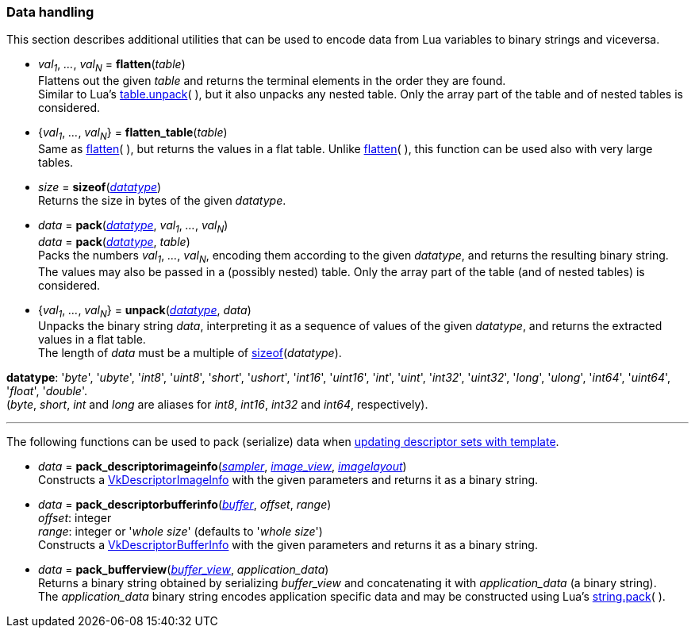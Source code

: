 
[[datahandling]]
=== Data handling

This section describes additional utilities that can be used to encode data from Lua 
variables to binary strings and viceversa.

[[datahandling_flatten]]
* _val~1~_, _..._, _val~N~_ = *flatten*(_table_) +
[small]#Flattens out the given _table_ and returns the terminal elements in the order they are found. +
Similar to Lua's 
http://www.lua.org/manual/5.3/manual.html#pdf-table.unpack[table.unpack](&nbsp;), but it also unpacks
any nested table. Only the array part of the table and of nested tables is considered.#

[[datahandling_flatten_table]]
* {_val~1~_, _..._, _val~N~_} = *flatten_table*(_table_) +
[small]#Same as <<datahandling_flatten, flatten>>(&nbsp;), but returns the values in a flat table. 
Unlike <<datahandling_flatten, flatten>>(&nbsp;), this function can be used also with very large tables.#

[[datahandling_sizeof]]
* _size_ = *sizeof*(<<datatype, _datatype_>>) +
[small]#Returns the size in bytes of the given _datatype_.#

[[datahandling_pack]]
* _data_ = *pack*(<<datatype, _datatype_>>, _val~1~_, _..._, _val~N~_) +
_data_ = *pack*(<<datatype, _datatype_>>, _table_) +
[small]#Packs the numbers _val~1~_, _..._, _val~N~_, encoding  them according to the given _datatype_, and returns the resulting binary string. +
The values may also be passed in a (possibly nested) table. Only the array part of the table (and of nested tables) is considered.#

[[datahandling_unpack]]
* {_val~1~_, _..._, _val~N~_} = *unpack*(<<datatype, _datatype_>>, _data_) +
[small]#Unpacks the binary string _data_, interpreting it as a sequence of values of the given _datatype_,
and returns the extracted values in a flat table. +
The length of _data_ must be a multiple of <<datahandling_sizeof, sizeof>>(_datatype_).#

[[datatype]]
[small]#*datatype*: '_byte_', '_ubyte_', '_int8_', '_uint8_', 
'_short_', '_ushort_', '_int16_', '_uint16_',
'_int_', '_uint_', '_int32_', '_uint32_',
'_long_', '_ulong_', '_int64_', '_uint64_',
'_float_', '_double_'. +
(_byte_, _short_, _int_ and _long_ are aliases for _int8_, _int16_, _int32_ and _int64_, respectively).#

'''

The following functions can be used to pack (serialize) data when 
<<descriptor_update_template, updating descriptor sets with template>>.

[[pack_descriptorimageinfo]]
* _data_ = *pack_descriptorimageinfo*(<<sampler, _sampler_>>, <<image_view, _image_view_>>, <<imagelayout, _imagelayout_>>) +
[small]#Constructs a https://www.khronos.org/registry/vulkan/specs/1.2-extensions/man/html/VkDescriptorImageInfo.html[VkDescriptorImageInfo] with the given parameters and returns it as a binary string.#

[[pack_descriptorbufferinfo]]
* _data_ = *pack_descriptorbufferinfo*(<<buffer, _buffer_>>, _offset_, _range_) +
[small]#_offset_: integer +
_range_: integer or '_whole size_' (defaults to '_whole size_') +
Constructs a https://www.khronos.org/registry/vulkan/specs/1.2-extensions/man/html/VkDescriptorBufferInfo.html[VkDescriptorBufferInfo] with the given parameters and returns it as a binary string.#

[[pack_bufferview]]
* _data_ = *pack_bufferview*(<<buffer_view, _buffer_view_>>, _application_data_) +
[small]#Returns a binary string obtained by serializing _buffer_view_ and
concatenating it with _application_data_ (a binary string). +
The _application_data_ binary string encodes application specific data and may be constructed
using Lua's http://www.lua.org/manual/5.3/manual.html#pdf-string.pack[string.pack](&nbsp;).#

